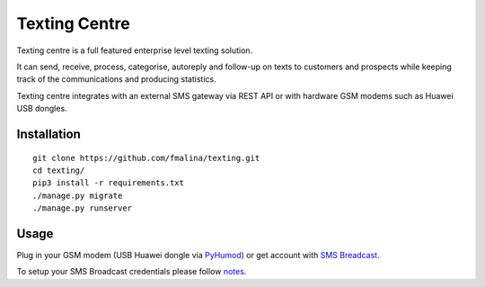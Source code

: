 Texting Centre
==============
Texting centre is a full featured enterprise level texting solution.

It can send, receive, process, categorise, autoreply and follow-up on texts to customers and prospects while keeping track of the communications and producing statistics.

Texting centre integrates with an external SMS gateway via REST API or with hardware GSM modems such as Huawei USB dongles. 


.. image:: https://github.com/fmalina/texting/blob/master/README-screenshot.png?raw=true

Installation
------------

::

    git clone https://github.com/fmalina/texting.git
    cd texting/
    pip3 install -r requirements.txt
    ./manage.py migrate
    ./manage.py runserver

Usage
-----

Plug in your GSM modem (USB Huawei dongle via `PyHumod <https://github.com/oozie/pyhumod>`_) or get account with `SMS Breadcast <https://www.smsbroadcast.co.uk>`_.

To setup your SMS Broadcast credentials please follow `notes <NOTES.rst>`_.

